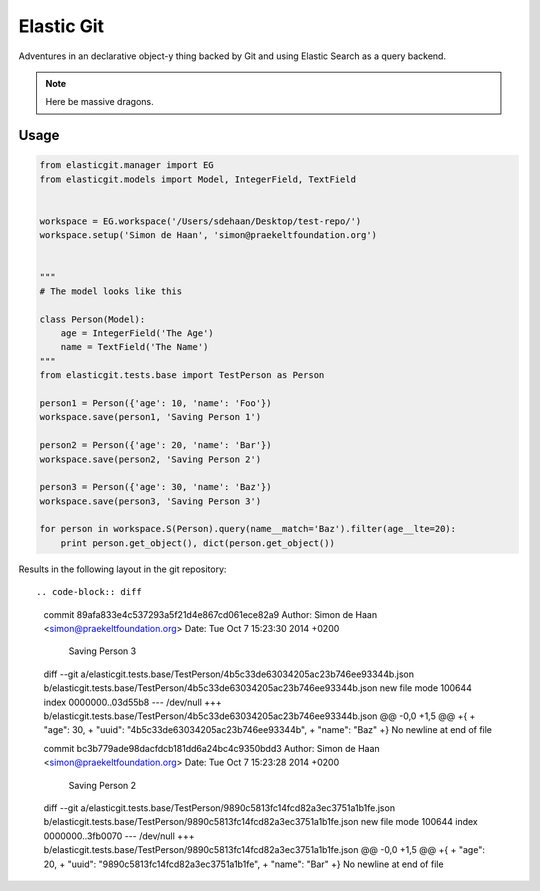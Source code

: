 Elastic Git
===========

Adventures in an declarative object-y thing backed by Git and using Elastic
Search as a query backend.

.. note:: Here be massive dragons.

.. image:: https://travis-ci.org/smn/elastic-git.svg?branch=develop
    :target: https://travis-ci.org/smn/elastic-git

.. image:: https://coveralls.io/repos/smn/elastic-git/badge.png?branch=develop
  :target: https://coveralls.io/r/smn/elastic-git?branch=develop

Usage
-----

.. code-block:: python

    from elasticgit.manager import EG
    from elasticgit.models import Model, IntegerField, TextField


    workspace = EG.workspace('/Users/sdehaan/Desktop/test-repo/')
    workspace.setup('Simon de Haan', 'simon@praekeltfoundation.org')


    """
    # The model looks like this

    class Person(Model):
        age = IntegerField('The Age')
        name = TextField('The Name')
    """
    from elasticgit.tests.base import TestPerson as Person

    person1 = Person({'age': 10, 'name': 'Foo'})
    workspace.save(person1, 'Saving Person 1')

    person2 = Person({'age': 20, 'name': 'Bar'})
    workspace.save(person2, 'Saving Person 2')

    person3 = Person({'age': 30, 'name': 'Baz'})
    workspace.save(person3, 'Saving Person 3')

    for person in workspace.S(Person).query(name__match='Baz').filter(age__lte=20):
        print person.get_object(), dict(person.get_object())


Results in the following layout in the git repository::

.. code-block:: diff

    commit 89afa833e4c537293a5f21d4e867cd061ece82a9
    Author: Simon de Haan <simon@praekeltfoundation.org>
    Date:   Tue Oct 7 15:23:30 2014 +0200

        Saving Person 3

    diff --git a/elasticgit.tests.base/TestPerson/4b5c33de63034205ac23b746ee93344b.json b/elasticgit.tests.base/TestPerson/4b5c33de63034205ac23b746ee93344b.json
    new file mode 100644
    index 0000000..03d55b8
    --- /dev/null
    +++ b/elasticgit.tests.base/TestPerson/4b5c33de63034205ac23b746ee93344b.json
    @@ -0,0 +1,5 @@
    +{
    +  "age": 30,
    +  "uuid": "4b5c33de63034205ac23b746ee93344b",
    +  "name": "Baz"
    +}
    \ No newline at end of file

    commit bc3b779ade98dacfdcb181dd6a24bc4c9350bdd3
    Author: Simon de Haan <simon@praekeltfoundation.org>
    Date:   Tue Oct 7 15:23:28 2014 +0200

        Saving Person 2

    diff --git a/elasticgit.tests.base/TestPerson/9890c5813fc14fcd82a3ec3751a1b1fe.json b/elasticgit.tests.base/TestPerson/9890c5813fc14fcd82a3ec3751a1b1fe.json
    new file mode 100644
    index 0000000..3fb0070
    --- /dev/null
    +++ b/elasticgit.tests.base/TestPerson/9890c5813fc14fcd82a3ec3751a1b1fe.json
    @@ -0,0 +1,5 @@
    +{
    +  "age": 20,
    +  "uuid": "9890c5813fc14fcd82a3ec3751a1b1fe",
    +  "name": "Bar"
    +}
    \ No newline at end of file
